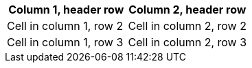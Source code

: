 [opts="header,striped",halign=center]
|===
|Column 1, header row |Column 2, header row

|Cell in column 1, row 2
|Cell in column 2, row 2

|Cell in column 1, row 3
|Cell in column 2, row 3
|===
